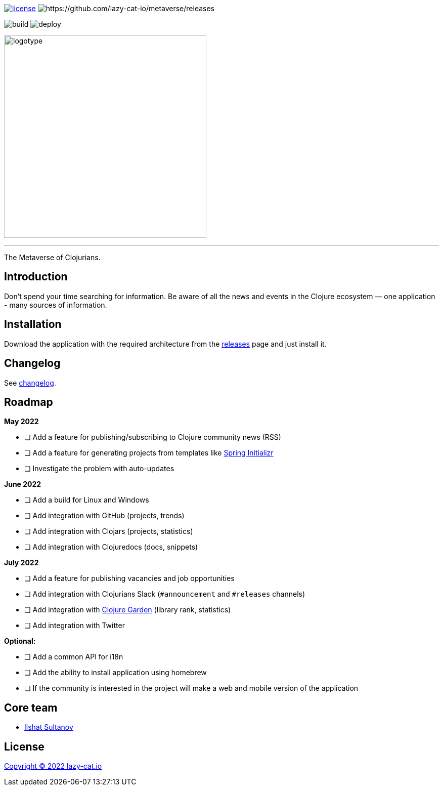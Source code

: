image:https://img.shields.io/github/license/lazy-cat-io/metaverse?label=license[license,link=license]
image:https://img.shields.io/github/v/release/lazy-cat-io/metaverse.svg[https://github.com/lazy-cat-io/metaverse/releases]

image:https://github.com/lazy-cat-io/metaverse/actions/workflows/build.yml/badge.svg[build,https://github.com/lazy-cat-io/metaverse/actions/workflows/build.yml]
image:https://github.com/lazy-cat-io/metaverse/actions/workflows/deploy.yml/badge.svg[deploy,https://github.com/lazy-cat-io/metaverse/actions/workflows/deploy.yml]

image:public/assets/images/logotype.black.svg[logotype,400]

'''

The Metaverse of Clojurians.

== Introduction

Don't spend your time searching for information.
Be aware of all the news and events in the Clojure ecosystem — one application - many sources of information.

== Installation

Download the application with the required architecture from the https://github.com/lazy-cat-io/metaverse/releases[releases] page and just install it.

== Changelog

See link:changelog.adoc[changelog].

== Roadmap

*May 2022*

- [ ] Add a feature for publishing/subscribing to Clojure community news (RSS)
- [ ] Add a feature for generating projects from templates like https://start.spring.io/[Spring Initializr]
- [ ] Investigate the problem with auto-updates

*June 2022*

- [ ] Add a build for Linux and Windows
- [ ] Add integration with GitHub (projects, trends)
- [ ] Add integration with Clojars (projects, statistics)
- [ ] Add integration with Clojuredocs (docs, snippets)

*July 2022*

- [ ] Add a feature for publishing vacancies and job opportunities
- [ ] Add integration with Clojurians Slack (`#announcement` and `#releases` channels)
- [ ] Add integration with https://github.com/clojure-garden/clojure-garden[Clojure Garden] (library rank, statistics)
- [ ] Add integration with Twitter

*Optional:*

- [ ] Add a common API for i18n
- [ ] Add the ability to install application using homebrew
- [ ] If the community is interested in the project will make a web and mobile version of the application

== Core team

- https://github.com/just-sultanov[Ilshat Sultanov]

== License

link:license[Copyright © 2022 lazy-cat.io]
